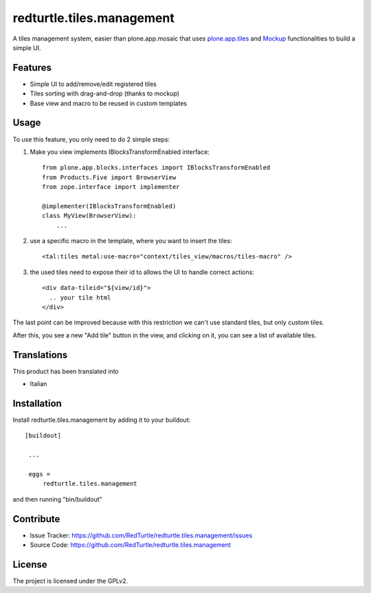 .. This README is meant for consumption by humans and pypi. Pypi can render rst files so please do not use Sphinx features.
   If you want to learn more about writing documentation, please check out: http://docs.plone.org/about/documentation_styleguide_addons.html
   This text does not appear on pypi or github. It is a comment.

==============================================================================
redturtle.tiles.management
==============================================================================

A tiles management system, easier than plone.app.mosaic that uses
`plone.app.tiles`__ and `Mockup`__ functionalities to build a simple UI.

__ https://github.com/plone/plone.app.tiles
__ https://github.com/plone/mockup

Features
--------

- Simple UI to add/remove/edit registered tiles
- Tiles sorting with drag-and-drop (thanks to mockup)
- Base view and macro to be reused in custom templates

Usage
-----

To use this feature, you only need to do 2 simple steps:

1) Make you view implements IBlocksTransformEnabled interface::

    from plone.app.blocks.interfaces import IBlocksTransformEnabled
    from Products.Five import BrowserView
    from zope.interface import implementer

    @implementer(IBlocksTransformEnabled)
    class MyView(BrowserView):
        ...

2) use a specific macro in the template, where you want to insert the tiles::

    <tal:tiles metal:use-macro="context/tiles_view/macros/tiles-macro" />

3) the used tiles need to expose their id to allows the UI to handle correct actions::

    <div data-tileid="${view/id}">
      .. your tile html
    </div>

The last point can be improved because with this restriction we can't use standard tiles, but only custom tiles.

After this, you see a new "Add tile" button in the view, and clicking on it,
you can see a list of available tiles.

Translations
------------

This product has been translated into

- Italian


Installation
------------

Install redturtle.tiles.management by adding it to your buildout::

   [buildout]

    ...

    eggs =
        redturtle.tiles.management


and then running "bin/buildout"


Contribute
----------

- Issue Tracker: https://github.com/RedTurtle/redturtle.tiles.management/issues
- Source Code: https://github.com/RedTurtle/redturtle.tiles.management


License
-------

The project is licensed under the GPLv2.
